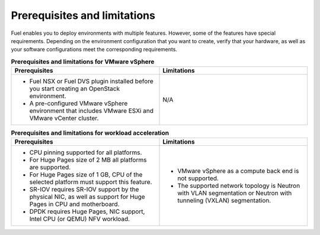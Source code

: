 .. _prerequisites-limitations:

Prerequisites and limitations
-----------------------------

Fuel enables you to deploy environments with multiple features. However,
some of the features have special requirements. Depending on the environment
configuration that you want to create, verify that your hardware, as well as
your software configurations meet the corresponding requirements.

.. list-table:: **Prerequisites and limitations for VMware vSphere**
   :widths: 10 10
   :header-rows: 1

   * - Prerequisites
     - Limitations
   * - * Fuel NSX or Fuel DVS plugin installed before you start creating an
         OpenStack environment.
       * A pre-configured VMware vSphere environment that includes VMware
         ESXi and VMware vCenter cluster.
     - N/A

.. list-table:: **Prerequisites and limitations for workload acceleration**
   :widths: 10 10
   :header-rows: 1

   * - Prerequisites
     - Limitations
   * - * CPU pinning supported for all platforms.
       * For Huge Pages size of 2 MB all platforms are supported.
       * For Huge Pages size of 1 GB, CPU of the selected platform must
         support this feature.
       * SR-IOV requires SR-IOV support by the physical NIC, as well as
         support for Huge Pages in CPU and motherboard.
       * DPDK requires Huge Pages, NIC support, Intel CPU (or QEMU)
         NFV workload.
     - * VMware vSphere as a compute back end is not supported.
       * The supported network topology is Neutron with VLAN segmentation or
         Neutron with tunneling (VXLAN) segmentation.
